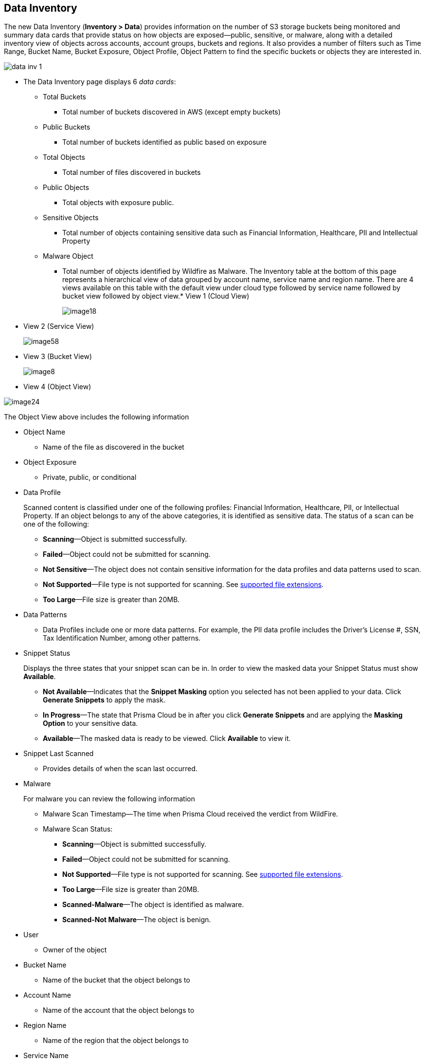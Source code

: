 [#data-inventory]
== Data Inventory
The new Data Inventory (*Inventory > Data*) provides information on the number of S3 storage buckets being monitored and summary data cards that provide status on how objects are exposed—public, sensitive, or malware, along with a detailed inventory view of objects across accounts, account groups, buckets and regions. It also provides a number of filters such as Time Range, Bucket Name, Bucket Exposure, Object Profile, Object Pattern to find the specific buckets or objects they are interested in.

image::data-inv-1.png[scale=30]

* The Data Inventory page displays 6 _data cards_:
+
** Total Buckets
+
*** Total number of buckets discovered in AWS (except empty buckets)

** Public Buckets
+
*** Total number of buckets identified as public based on exposure

** Total Objects
+
*** Total number of files discovered in buckets

** Public Objects
+
*** Total objects with exposure public.

** Sensitive Objects
+
*** Total number of objects containing sensitive data such as Financial Information, Healthcare, PII and Intellectual Property

** Malware Object
+
*** Total number of objects identified by Wildfire as Malware. The Inventory table at the bottom of this page represents a hierarchical view of data grouped by account name, service name and region name. There are 4 views available on this table with the default view under cloud type followed by service name followed by bucket view followed by object view.* View 1 (Cloud View)
+
image::image18.png[]

* View 2 (Service View)
+
image::image58.png[]

* View 3 (Bucket View)
+
image::image8.png[]

* View 4 (Object View)

image::image24.png[]

The Object View above includes the following information

* Object Name
+
** Name of the file as discovered in the bucket

* Object Exposure
+
** Private, public, or conditional

* Data Profile
+
Scanned content is classified under one of the following profiles: Financial Information, Healthcare, PII, or Intellectual Property. If an object belongs to any of the above categories, it is identified as sensitive data. The status of a scan can be one of the following:
+
** *Scanning*—Object is submitted successfully.

** *Failed*—Object could not be submitted for scanning.

** *Not Sensitive*—The object does not contain sensitive information for the data profiles and data patterns used to scan.

** *Not Supported*—File type is not supported for scanning. See xref:supported-file-extensions.adoc#supported-file-extensions[supported file extensions].

** *Too Large*—File size is greater than 20MB.

* Data Patterns
+
** Data Profiles include one or more data patterns. For example, the PII data profile includes the Driver’s License #, SSN, Tax Identification Number, among other patterns.

* Snippet Status
+
Displays the three states that your snippet scan can be in. In order to view the masked data your Snippet Status must show *Available*.
+
** *Not Available*—Indicates that the *Snippet Masking* option you selected has not been applied to your data. Click *Generate Snippets* to apply the mask.

** *In Progress*—The state that Prisma Cloud be in after you click *Generate Snippets* and are applying the *Masking Option* to your sensitive data.

** *Available*—The masked data is ready to be viewed. Click *Available* to view it.

* Snippet Last Scanned
+
** Provides details of when the scan last occurred.

* Malware
+
For malware you can review the following information
+
** Malware Scan Timestamp—The time when Prisma Cloud received the verdict from WildFire.

** Malware Scan Status:
+
*** *Scanning*—Object is submitted successfully.

*** *Failed*—Object could not be submitted for scanning.

*** *Not Supported*—File type is not supported for scanning. See xref:supported-file-extensions.adoc#supported-file-extensions[supported file extensions].

*** *Too Large*—File size is greater than 20MB.

*** *Scanned-Malware*—The object is identified as malware.

*** *Scanned-Not Malware*—The object is benign.

* User
+
** Owner of the object

* Bucket Name
+
** Name of the bucket that the object belongs to

* Account Name
+
** Name of the account that the object belongs to

* Region Name
+
** Name of the region that the object belongs to

* Service Name
+
** Name of cloud storage service (for example, S3)

* Last Modified
+
** Object creation time or last updated time in S3.




